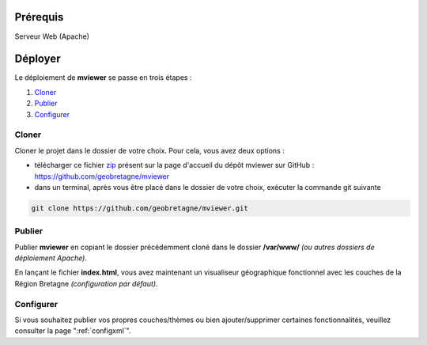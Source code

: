 .. Authors : 
.. mviewer team
.. Gwendall PETIT (Lab-STICC - CNRS UMR 6285 / DECIDE Team)

.. _deploy:

Prérequis
===========
Serveur Web (Apache)

Déployer
===========

Le déploiement de **mviewer** se passe en trois étapes : 

1. `Cloner`_
2. `Publier`_
3. `Configurer`_

Cloner
---------------------

Cloner le projet dans le dossier de votre choix. Pour cela, vous avez deux options :

* télécharger ce fichier zip_ présent sur la page d'accueil du dépôt mviewer sur GitHub : https://github.com/geobretagne/mviewer
* dans un terminal, après vous être placé dans le dossier de votre choix, exécuter la commande git suivante

.. code-block:: bash
	
	git clone https://github.com/geobretagne/mviewer.git

Publier
---------------------

Publier **mviewer** en copiant le dossier précédemment cloné dans le dossier **/var/www/** *(ou autres dossiers de déploiement Apache)*. 

.. image:: ../_images/dev/deploy/mviewer_master.png
              :alt: Zip folder
              :align: center

En lançant le fichier **index.html**, vous avez maintenant un visualiseur géographique fonctionnel avec les couches de la Région Bretagne *(configuration par défaut)*.

.. image:: ../_images/dev/deploy/mviewer_index_html.png
              :alt: Launch mviewer
              :align: center

Configurer
---------------------

Si vous souhaitez publier vos propres couches/thèmes ou bien ajouter/supprimer certaines fonctionnalités, veuillez consulter la page ":ref:`configxml`".

.. _zip: https://github.com/geobretagne/mviewer/archive/master.zip
